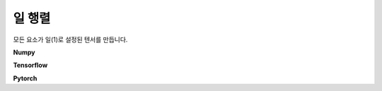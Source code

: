 **************
일 행렬
**************

모든 요소가 일(1)로 설정된 텐서를 만듭니다.

**Numpy**

.. code-block:: python
   :linenos:

   import numpy as np
   np.ones()

**Tensorflow**

.. code-block:: python
   :linenos:

   import tensorflow as tf
   tf.ones()

**Pytorch**

.. code-block:: python
   :linenos:

   import torch
   torch.ones()
